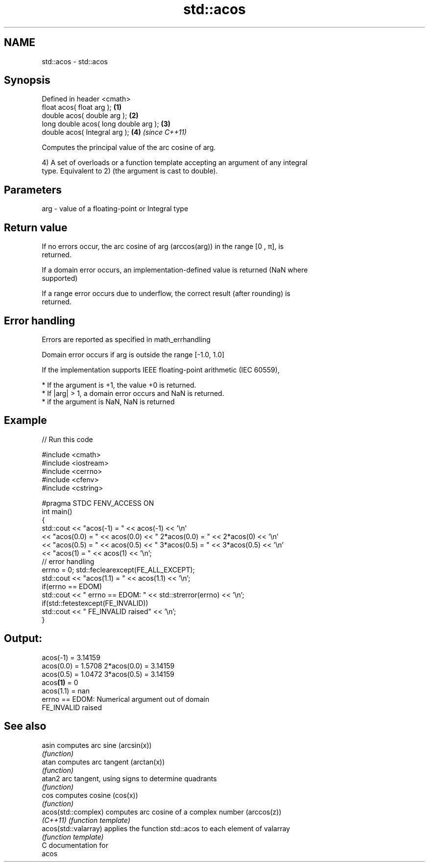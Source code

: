 .TH std::acos 3 "2018.03.28" "http://cppreference.com" "C++ Standard Libary"
.SH NAME
std::acos \- std::acos

.SH Synopsis
   Defined in header <cmath>
   float       acos( float arg );       \fB(1)\fP
   double      acos( double arg );      \fB(2)\fP
   long double acos( long double arg ); \fB(3)\fP
   double      acos( Integral arg );    \fB(4)\fP \fI(since C++11)\fP

   Computes the principal value of the arc cosine of arg.

   4) A set of overloads or a function template accepting an argument of any integral
   type. Equivalent to 2) (the argument is cast to double).

.SH Parameters

   arg - value of a floating-point or Integral type

.SH Return value

   If no errors occur, the arc cosine of arg (arccos(arg)) in the range [0 , π], is
   returned.

   If a domain error occurs, an implementation-defined value is returned (NaN where
   supported)

   If a range error occurs due to underflow, the correct result (after rounding) is
   returned.

.SH Error handling

   Errors are reported as specified in math_errhandling

   Domain error occurs if arg is outside the range [-1.0, 1.0]

   If the implementation supports IEEE floating-point arithmetic (IEC 60559),

     * If the argument is +1, the value +0 is returned.
     * If |arg| > 1, a domain error occurs and NaN is returned.
     * if the argument is NaN, NaN is returned

.SH Example

   
// Run this code

 #include <cmath>
 #include <iostream>
 #include <cerrno>
 #include <cfenv>
 #include <cstring>
  
 #pragma STDC FENV_ACCESS ON
 int main()
 {
     std::cout << "acos(-1) = " << acos(-1) << '\\n'
               << "acos(0.0) = " << acos(0.0) << " 2*acos(0.0) = " << 2*acos(0) << '\\n'
               << "acos(0.5) = " << acos(0.5) << " 3*acos(0.5) = " << 3*acos(0.5) << '\\n'
               << "acos(1) = " << acos(1) << '\\n';
     // error handling
     errno = 0; std::feclearexcept(FE_ALL_EXCEPT);
     std::cout << "acos(1.1) = " << acos(1.1) << '\\n';
     if(errno == EDOM)
         std::cout << "    errno == EDOM: " << std::strerror(errno) << '\\n';
     if(std::fetestexcept(FE_INVALID))
         std::cout << "    FE_INVALID raised" << '\\n';
 }

.SH Output:

 acos(-1) = 3.14159
 acos(0.0) = 1.5708 2*acos(0.0) = 3.14159
 acos(0.5) = 1.0472 3*acos(0.5) = 3.14159
 acos\fB(1)\fP = 0
 acos(1.1) = nan
     errno == EDOM: Numerical argument out of domain
     FE_INVALID raised

.SH See also

   asin                computes arc sine (arcsin(x))
                       \fI(function)\fP 
   atan                computes arc tangent (arctan(x))
                       \fI(function)\fP 
   atan2               arc tangent, using signs to determine quadrants
                       \fI(function)\fP 
   cos                 computes cosine (cos(x))
                       \fI(function)\fP 
   acos(std::complex)  computes arc cosine of a complex number (arccos(z))
   \fI(C++11)\fP             \fI(function template)\fP 
   acos(std::valarray) applies the function std::acos to each element of valarray
                       \fI(function template)\fP 
   C documentation for
   acos
